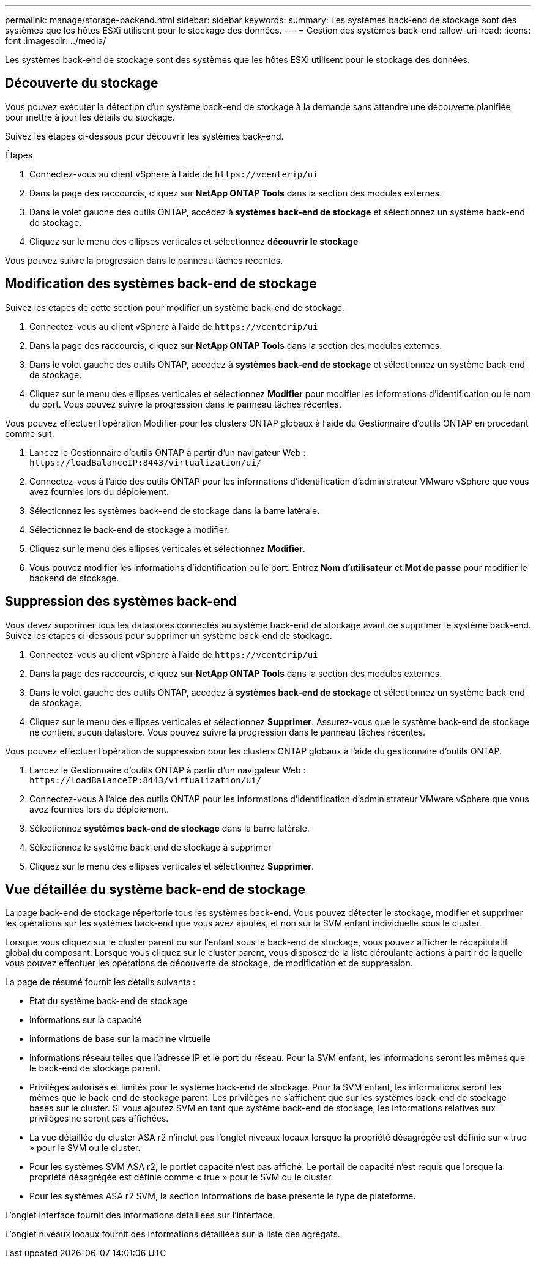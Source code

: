 ---
permalink: manage/storage-backend.html 
sidebar: sidebar 
keywords:  
summary: Les systèmes back-end de stockage sont des systèmes que les hôtes ESXi utilisent pour le stockage des données. 
---
= Gestion des systèmes back-end
:allow-uri-read: 
:icons: font
:imagesdir: ../media/


[role="lead"]
Les systèmes back-end de stockage sont des systèmes que les hôtes ESXi utilisent pour le stockage des données.



== Découverte du stockage

Vous pouvez exécuter la détection d'un système back-end de stockage à la demande sans attendre une découverte planifiée pour mettre à jour les détails du stockage.

Suivez les étapes ci-dessous pour découvrir les systèmes back-end.

.Étapes
. Connectez-vous au client vSphere à l'aide de `\https://vcenterip/ui`
. Dans la page des raccourcis, cliquez sur *NetApp ONTAP Tools* dans la section des modules externes.
. Dans le volet gauche des outils ONTAP, accédez à *systèmes back-end de stockage* et sélectionnez un système back-end de stockage.
. Cliquez sur le menu des ellipses verticales et sélectionnez *découvrir le stockage*


Vous pouvez suivre la progression dans le panneau tâches récentes.



== Modification des systèmes back-end de stockage

Suivez les étapes de cette section pour modifier un système back-end de stockage.

. Connectez-vous au client vSphere à l'aide de `\https://vcenterip/ui`
. Dans la page des raccourcis, cliquez sur *NetApp ONTAP Tools* dans la section des modules externes.
. Dans le volet gauche des outils ONTAP, accédez à *systèmes back-end de stockage* et sélectionnez un système back-end de stockage.
. Cliquez sur le menu des ellipses verticales et sélectionnez *Modifier* pour modifier les informations d'identification ou le nom du port. Vous pouvez suivre la progression dans le panneau tâches récentes.


Vous pouvez effectuer l'opération Modifier pour les clusters ONTAP globaux à l'aide du Gestionnaire d'outils ONTAP en procédant comme suit.

. Lancez le Gestionnaire d'outils ONTAP à partir d'un navigateur Web : `\https://loadBalanceIP:8443/virtualization/ui/`
. Connectez-vous à l'aide des outils ONTAP pour les informations d'identification d'administrateur VMware vSphere que vous avez fournies lors du déploiement.
. Sélectionnez les systèmes back-end de stockage dans la barre latérale.
. Sélectionnez le back-end de stockage à modifier.
. Cliquez sur le menu des ellipses verticales et sélectionnez *Modifier*.
. Vous pouvez modifier les informations d'identification ou le port. Entrez *Nom d'utilisateur* et *Mot de passe* pour modifier le backend de stockage.




== Suppression des systèmes back-end

Vous devez supprimer tous les datastores connectés au système back-end de stockage avant de supprimer le système back-end. Suivez les étapes ci-dessous pour supprimer un système back-end de stockage.

. Connectez-vous au client vSphere à l'aide de `\https://vcenterip/ui`
. Dans la page des raccourcis, cliquez sur *NetApp ONTAP Tools* dans la section des modules externes.
. Dans le volet gauche des outils ONTAP, accédez à *systèmes back-end de stockage* et sélectionnez un système back-end de stockage.
. Cliquez sur le menu des ellipses verticales et sélectionnez *Supprimer*. Assurez-vous que le système back-end de stockage ne contient aucun datastore. Vous pouvez suivre la progression dans le panneau tâches récentes.


Vous pouvez effectuer l'opération de suppression pour les clusters ONTAP globaux à l'aide du gestionnaire d'outils ONTAP.

. Lancez le Gestionnaire d'outils ONTAP à partir d'un navigateur Web : `\https://loadBalanceIP:8443/virtualization/ui/`
. Connectez-vous à l'aide des outils ONTAP pour les informations d'identification d'administrateur VMware vSphere que vous avez fournies lors du déploiement.
. Sélectionnez *systèmes back-end de stockage* dans la barre latérale.
. Sélectionnez le système back-end de stockage à supprimer
. Cliquez sur le menu des ellipses verticales et sélectionnez *Supprimer*.




== Vue détaillée du système back-end de stockage

La page back-end de stockage répertorie tous les systèmes back-end. Vous pouvez détecter le stockage, modifier et supprimer les opérations sur les systèmes back-end que vous avez ajoutés, et non sur la SVM enfant individuelle sous le cluster.

Lorsque vous cliquez sur le cluster parent ou sur l'enfant sous le back-end de stockage, vous pouvez afficher le récapitulatif global du composant. Lorsque vous cliquez sur le cluster parent, vous disposez de la liste déroulante actions à partir de laquelle vous pouvez effectuer les opérations de découverte de stockage, de modification et de suppression.

La page de résumé fournit les détails suivants :

* État du système back-end de stockage
* Informations sur la capacité
* Informations de base sur la machine virtuelle
* Informations réseau telles que l'adresse IP et le port du réseau. Pour la SVM enfant, les informations seront les mêmes que le back-end de stockage parent.
* Privilèges autorisés et limités pour le système back-end de stockage. Pour la SVM enfant, les informations seront les mêmes que le back-end de stockage parent. Les privilèges ne s'affichent que sur les systèmes back-end de stockage basés sur le cluster. Si vous ajoutez SVM en tant que système back-end de stockage, les informations relatives aux privilèges ne seront pas affichées.
* La vue détaillée du cluster ASA r2 n'inclut pas l'onglet niveaux locaux lorsque la propriété désagrégée est définie sur « true » pour le SVM ou le cluster.
* Pour les systèmes SVM ASA r2, le portlet capacité n'est pas affiché. Le portail de capacité n'est requis que lorsque la propriété désagrégée est définie comme « true » pour le SVM ou le cluster.
* Pour les systèmes ASA r2 SVM, la section informations de base présente le type de plateforme.


L'onglet interface fournit des informations détaillées sur l'interface.

L'onglet niveaux locaux fournit des informations détaillées sur la liste des agrégats.
